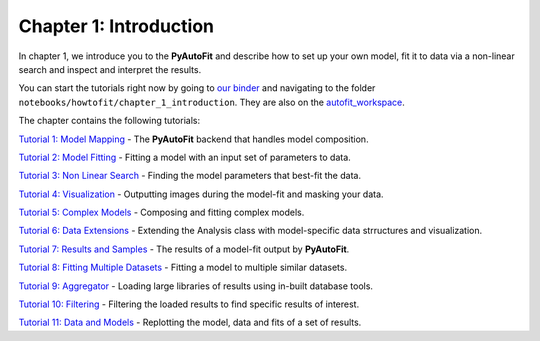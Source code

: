 .. _chapter_1_introduction:

Chapter 1: Introduction
=======================

In chapter 1, we introduce you to the **PyAutoFit** and describe how to set up your own model, fit it to data via
a non-linear search and inspect and interpret the results.

You can start the tutorials right now by going to `our binder <https://mybinder.org/v2/gh/Jammy2211/autofit_workspace/HEAD>`_
and navigating to the folder ``notebooks/howtofit/chapter_1_introduction``. They are also on the `autofit_workspace <https://github.com/Jammy2211/autofit_workspace>`_.

The chapter contains the following tutorials:

`Tutorial 1: Model Mapping <https://github.com/Jammy2211/autofit_workspace/blob/master/notebooks/howtofit/chapter_1_introduction/tutorial_1_model_mapping.ipynb>`_
- The **PyAutoFit** backend that handles model composition.

`Tutorial 2: Model Fitting <https://github.com/Jammy2211/autofit_workspace/blob/master/notebooks/howtofit/chapter_1_introduction/tutorial_2_model_fitting.ipynb>`_
- Fitting a model with an input set of parameters to data.

`Tutorial 3: Non Linear Search <https://github.com/Jammy2211/autofit_workspace/blob/master/notebooks/howtofit/chapter_1_introduction/tutorial_3_non_linear_search.ipynb>`_
- Finding the model parameters that best-fit the data.

`Tutorial 4: Visualization <https://github.com/Jammy2211/autofit_workspace/blob/master/notebooks/howtofit/chapter_1_introduction/tutorial_4_visualization.ipynb>`_
- Outputting images during the model-fit and masking your data.

`Tutorial 5: Complex Models <https://github.com/Jammy2211/autofit_workspace/blob/master/notebooks/howtofit/chapter_1_introduction/tutorial_5_complex_models.ipynb>`_
- Composing and fitting complex models.

`Tutorial 6: Data Extensions <https://github.com/Jammy2211/autofit_workspace/blob/master/notebooks/howtofit/chapter_1_introduction/tutorial_6_data_extensions.ipynb>`_
- Extending the Analysis class with model-specific data strructures and visualization.

`Tutorial 7: Results and Samples <https://github.com/Jammy2211/autofit_workspace/blob/master/notebooks/howtofit/chapter_1_introduction/tutorial_7_results_and_samples.ipynb>`_
- The results of a model-fit output by **PyAutoFit**.

`Tutorial 8: Fitting Multiple Datasets <https://github.com/Jammy2211/autofit_workspace/blob/master/notebooks/howtofit/chapter_1_introduction/tutorial_8_fitting_multiple_datasets.ipynb>`_
- Fitting a model to multiple similar datasets.

`Tutorial 9: Aggregator <https://github.com/Jammy2211/autofit_workspace/blob/master/notebooks/howtofit/chapter_1_introduction/tutorial_9_aggregator.ipynb>`_
- Loading large libraries of results using in-built database tools.

`Tutorial 10: Filtering <https://github.com/Jammy2211/autofit_workspace/blob/master/notebooks/howtofit/chapter_1_introduction/tutorial_10_filtering.ipynb>`_
- Filtering the loaded results to find specific results of interest.

`Tutorial 11: Data and Models <https://github.com/Jammy2211/autofit_workspace/blob/master/notebooks/howtofit/chapter_1_introduction/tutorial_11_data_and_models.ipynb>`_
- Replotting the model, data and fits of a set of results.
